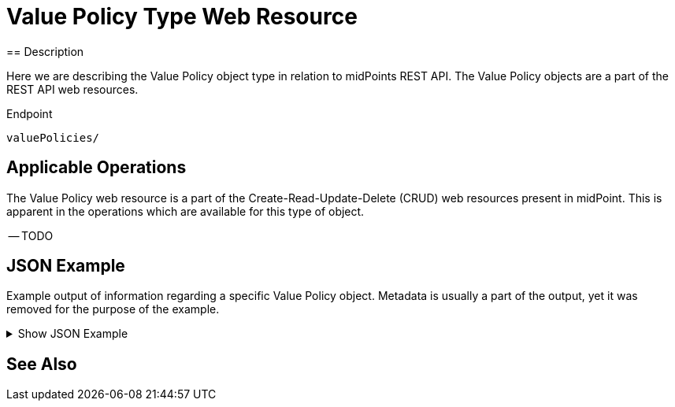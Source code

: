 = Value Policy Type Web Resource
:page-nav-title: REST API Value Policy Resource
:page-display-order: 3200
:page-toc: top
== Description

Here we are describing the Value Policy object type in relation to midPoints REST API. The
Value Policy objects are a part of the REST API web resources.

.Endpoint
[source, http]
----
valuePolicies/
----

== Applicable Operations

The Value Policy web resource is a part of the Create-Read-Update-Delete (CRUD) web resources
present in midPoint. This is apparent in the operations which are available for this type of object.


-- TODO
// - xref:/midpoint/reference/interfaces/rest/operations/create-op-rest/[Create Operation]
// - xref:/midpoint/reference/interfaces/rest/operations/get-op-rest/[Get Operation]
// - xref:/midpoint/reference/interfaces/rest/operations/search-op-rest/[Search Operation]
// - xref:/midpoint/reference/interfaces/rest/operations/modify-op-rest/[Modify Operation]
// - xref:/midpoint/reference/interfaces/rest/operations/delete-op-rest/[Delete Operation]
// - xref:/midpoint/reference/interfaces/rest/operations/generate-and-validate-concrete-op-rest/[Generate and Validate Operations]
//

== JSON Example

Example output of information regarding a specific Value Policy object. Metadata is usually a
part of the output, yet it was removed for the purpose of the example.

.Show JSON Example
[%collapsible]
====
[source, http]
----
TODO
----
====

== See Also
